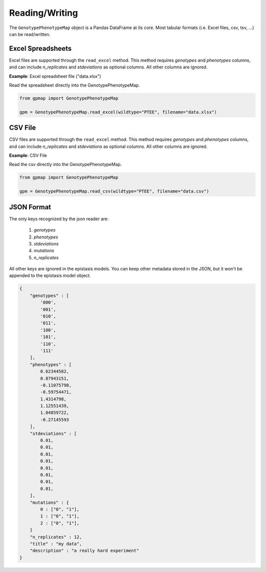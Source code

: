 Reading/Writing
===========

The ``GenotypePhenotypeMap`` object is a Pandas DataFrame at its core. Most
tabular formats (i.e. Excel files, csv, tsv, ...) can be read/written.

Excel Spreadsheets
------------------

Excel files are supported through the ``read_excel`` method. This method requires
`genotypes` and `phenotypes` columns, and can include `n_replicates` and
`stdeviations` as optional columns. All other columns are ignored.


**Example**: Excel spreadsheet file ("data.xlsx")

.. raw:: html

  <table border="1" class="dataframe">
    <thead>
      <tr style="text-align: center;">
        <th></th>
        <th>genotypes</th>
        <th>phenotypes</th>
        <th>stdeviations</th>
        <th>n_replicates</th>
      </tr>
    </thead>
    <tbody>
      <tr>
        <th>0</th>
        <td>PTEE</td>
        <td>0.243937</td>
        <td>0.013269</td>
        <td>1</td>
      </tr>
      <tr>
        <th>1</th>
        <td>PTEY</td>
        <td>0.657831</td>
        <td>0.055803</td>
        <td>1</td>
      </tr>
      <tr>
        <th>2</th>
        <td>PTFE</td>
        <td>0.104741</td>
        <td>0.013471</td>
        <td>1</td>
      </tr>
      <tr>
        <th>3</th>
        <td>PTFY</td>
        <td>0.683304</td>
        <td>0.081887</td>
        <td>1</td>
      </tr>
      <tr>
        <th>4</th>
        <td>PIEE</td>
        <td>0.774680</td>
        <td>0.069631</td>
        <td>1</td>
      </tr>
      <tr>
        <th>5</th>
        <td>PIEY</td>
        <td>0.975995</td>
        <td>0.059985</td>
        <td>1</td>
      </tr>
      <tr>
        <th>6</th>
        <td>PIFE</td>
        <td>0.500215</td>
        <td>0.098893</td>
        <td>1</td>
      </tr>
      <tr>
        <th>7</th>
        <td>PIFY</td>
        <td>0.501697</td>
        <td>0.025082</td>
        <td>1</td>
      </tr>
      <tr>
        <th>8</th>
        <td>RTEE</td>
        <td>0.233230</td>
        <td>0.052265</td>
        <td>1</td>
      </tr>
      <tr>
        <th>9</th>
        <td>RTEY</td>
        <td>0.057961</td>
        <td>0.036845</td>
        <td>1</td>
      </tr>
      <tr>
        <th>10</th>
        <td>RTFE</td>
        <td>0.365238</td>
        <td>0.050948</td>
        <td>1</td>
      </tr>
      <tr>
        <th>11</th>
        <td>RTFY</td>
        <td>0.891505</td>
        <td>0.033239</td>
        <td>1</td>
      </tr>
      <tr>
        <th>12</th>
        <td>RIEE</td>
        <td>0.156193</td>
        <td>0.085638</td>
        <td>1</td>
      </tr>
      <tr>
        <th>13</th>
        <td>RIEY</td>
        <td>0.837269</td>
        <td>0.070373</td>
        <td>1</td>
      </tr>
      <tr>
        <th>14</th>
        <td>RIFE</td>
        <td>0.599639</td>
        <td>0.050125</td>
        <td>1</td>
      </tr>
      <tr>
        <th>15</th>
        <td>RIFY</td>
        <td>0.277137</td>
        <td>0.072571</td>
        <td>1</td>
      </tr>
    </tbody>
  </table>
  <br>

Read the spreadsheet directly into the GenotypePhenotypeMap.

.. code-block:: python


    from gpmap import GenotypePhenotypeMap

    gpm = GenotypePhenotypeMap.read_excel(wildtype="PTEE", filename="data.xlsx")


CSV File
--------

CSV files are supported through the ``read_excel`` method. This method requires
`genotypes` and `phenotypes` columns, and can include `n_replicates` and
`stdeviations` as optional columns. All other columns are ignored.

**Example**: CSV File

.. raw:: html

  <table border="1" class="dataframe">
    <thead>
      <tr style="text-align: center;">
        <th></th>
        <th>genotypes</th>
        <th>phenotypes</th>
        <th>stdeviations</th>
        <th>n_replicates</th>
      </tr>
    </thead>
    <tbody>
      <tr>
        <th>0</th>
        <td>PTEE</td>
        <td>0.243937</td>
        <td>0.013269</td>
        <td>1</td>
      </tr>
      <tr>
        <th>1</th>
        <td>PTEY</td>
        <td>0.657831</td>
        <td>0.055803</td>
        <td>1</td>
      </tr>
      <tr>
        <th>2</th>
        <td>PTFE</td>
        <td>0.104741</td>
        <td>0.013471</td>
        <td>1</td>
      </tr>
      <tr>
        <th>3</th>
        <td>PTFY</td>
        <td>0.683304</td>
        <td>0.081887</td>
        <td>1</td>
      </tr>
      <tr>
        <th>4</th>
        <td>PIEE</td>
        <td>0.774680</td>
        <td>0.069631</td>
        <td>1</td>
      </tr>
      <tr>
        <th>5</th>
        <td>PIEY</td>
        <td>0.975995</td>
        <td>0.059985</td>
        <td>1</td>
      </tr>
      <tr>
        <th>6</th>
        <td>PIFE</td>
        <td>0.500215</td>
        <td>0.098893</td>
        <td>1</td>
      </tr>
      <tr>
        <th>7</th>
        <td>PIFY</td>
        <td>0.501697</td>
        <td>0.025082</td>
        <td>1</td>
      </tr>
      <tr>
        <th>8</th>
        <td>RTEE</td>
        <td>0.233230</td>
        <td>0.052265</td>
        <td>1</td>
      </tr>
      <tr>
        <th>9</th>
        <td>RTEY</td>
        <td>0.057961</td>
        <td>0.036845</td>
        <td>1</td>
      </tr>
      <tr>
        <th>10</th>
        <td>RTFE</td>
        <td>0.365238</td>
        <td>0.050948</td>
        <td>1</td>
      </tr>
      <tr>
        <th>11</th>
        <td>RTFY</td>
        <td>0.891505</td>
        <td>0.033239</td>
        <td>1</td>
      </tr>
      <tr>
        <th>12</th>
        <td>RIEE</td>
        <td>0.156193</td>
        <td>0.085638</td>
        <td>1</td>
      </tr>
      <tr>
        <th>13</th>
        <td>RIEY</td>
        <td>0.837269</td>
        <td>0.070373</td>
        <td>1</td>
      </tr>
      <tr>
        <th>14</th>
        <td>RIFE</td>
        <td>0.599639</td>
        <td>0.050125</td>
        <td>1</td>
      </tr>
      <tr>
        <th>15</th>
        <td>RIFY</td>
        <td>0.277137</td>
        <td>0.072571</td>
        <td>1</td>
      </tr>
    </tbody>
  </table>
  <br>


Read the csv directly into the GenotypePhenotypeMap.

.. code-block:: python

    from gpmap import GenotypePhenotypeMap

    gpm = GenotypePhenotypeMap.read_csv(wildtype="PTEE", filename="data.csv")



JSON Format
-----------

The only keys recognized by the json reader are:

    1. `genotypes`
    2. `phenotypes`
    3. `stdeviations`
    4. `mutations`
    5. `n_replicates`

All other keys are ignored in the epistasis models. You can keep other metadata
stored in the JSON, but it won't be appended to the epistasis model object.

.. code-block:: javascript

    {
        "genotypes" : [
            '000',
            '001',
            '010',
            '011',
            '100',
            '101',
            '110',
            '111'
        ],
        "phenotypes" : [
            0.62344582,
            0.87943151,
            -0.11075798,
            -0.59754471,
            1.4314798,
            1.12551439,
            1.04859722,
            -0.27145593
        ],
        "stdeviations" : [
            0.01,
            0.01,
            0.01,
            0.01,
            0.01,
            0.01,
            0.01,
            0.01,
        ],
        "mutations" : {
            0 : ["0", "1"],
            1 : ["0", "1"],
            2 : ["0", "1"],
        }
        "n_replicates" : 12,
        "title" : "my data",
        "description" : "a really hard experiment"
    }
